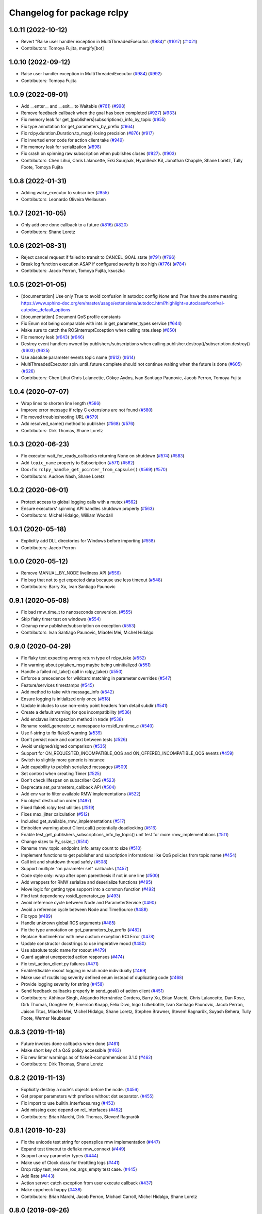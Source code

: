 ^^^^^^^^^^^^^^^^^^^^^^^^^^^
Changelog for package rclpy
^^^^^^^^^^^^^^^^^^^^^^^^^^^

1.0.11 (2022-10-12)
-------------------
* Revert "Raise user handler exception in MultiThreadedExecutor. (`#984 <https://github.com/ros2/rclpy/issues/984>`_)" (`#1017 <https://github.com/ros2/rclpy/issues/1017>`_) (`#1021 <https://github.com/ros2/rclpy/issues/1021>`_)
* Contributors: Tomoya Fujita, mergify[bot]

1.0.10 (2022-09-12)
-------------------
* Raise user handler exception in MultiThreadedExecutor (`#984 <https://github.com/ros2/rclpy/issues/984>`_) (`#992 <https://github.com/ros2/rclpy/issues/992>`_)
* Contributors: Tomoya Fujita

1.0.9 (2022-09-01)
------------------
* Add __enter_\_ and __exit_\_ to Waitable (`#761 <https://github.com/ros2/rclpy/issues/761>`_) (`#998 <https://github.com/ros2/rclpy/issues/998>`_)
* Remove feedback callback when the goal has been completed (`#927 <https://github.com/ros2/rclpy/issues/927>`_) (`#933 <https://github.com/ros2/rclpy/issues/933>`_)
* Fix memory leak for get\_(publishers|subscriptions)_info_by_topic (`#955 <https://github.com/ros2/rclpy/issues/955>`_)
* Fix type annotation for get_parameters_by_prefix (`#964 <https://github.com/ros2/rclpy/issues/964>`_)
* Fix rclpy.duration.Duration.to_msg() losing precision (`#876 <https://github.com/ros2/rclpy/issues/876>`_) (`#917 <https://github.com/ros2/rclpy/issues/917>`_)
* Fix inverted error code for action client take (`#949 <https://github.com/ros2/rclpy/issues/949>`_)
* Fix memory leak for serialization (`#898 <https://github.com/ros2/rclpy/issues/898>`_)
* Fix crash on spinning raw subscription when publishes closes (`#827 <https://github.com/ros2/rclpy/issues/827>`_). (`#903 <https://github.com/ros2/rclpy/issues/903>`_)
* Contributors: Chen Lihui, Chris Lalancette, Erki Suurjaak, HyunSeok Kil, Jonathan Chapple, Shane Loretz, Tully Foote, Tomoya Fujita

1.0.8 (2022-01-31)
------------------
* Adding wake_executor to subscriber (`#855 <https://github.com/ros2/rclpy/issues/855>`_)
* Contributors: Leonardo Oliveira Wellausen

1.0.7 (2021-10-05)
------------------
* Only add one done callback to a future (`#816 <https://github.com/ros2/rclpy/issues/816>`_) (`#820 <https://github.com/ros2/rclpy/issues/820>`_)
* Contributors: Shane Loretz

1.0.6 (2021-08-31)
------------------
* Reject cancel request if failed to transit to CANCEL_GOAL state (`#791 <https://github.com/ros2/rclpy/issues/791>`_) (`#796 <https://github.com/ros2/rclpy/issues/796>`_)
* Break log function execution ASAP if configured severity is too high (`#776 <https://github.com/ros2/rclpy/issues/776>`_) (`#784 <https://github.com/ros2/rclpy/issues/784>`_)
* Contributors: Jacob Perron, Tomoya Fujita, ksuszka

1.0.5 (2021-01-05)
------------------
* [documentation] Use only True to avoid confusion in autodoc config
  `None` and `True` have the same meaning:
  https://www.sphinx-doc.org/en/master/usage/extensions/autodoc.html?highlight=autoclass#confval-autodoc_default_options
* [documentation] Document QoS profile constants
* Fix Enum not being comparable with ints in get_parameter_types service (`#644 <https://github.com/ros2/rclpy/issues/644>`_)
* Make sure to catch the ROSInterruptException when calling rate.sleep (`#650 <https://github.com/ros2/rclpy/issues/650>`_)
* Fix memory leak (`#643 <https://github.com/ros2/rclpy/issues/643>`_) (`#646 <https://github.com/ros2/rclpy/issues/646>`_)
* Destroy event handlers owned by publishers/subscriptions when calling publisher.destroy()/subscription.destroy() (`#603 <https://github.com/ros2/rclpy/issues/603>`_) (`#625 <https://github.com/ros2/rclpy/issues/625>`_)
* Use absolute parameter events topic name (`#612 <https://github.com/ros2/rclpy/issues/612>`_) (`#614 <https://github.com/ros2/rclpy/issues/614>`_)
* MultiThreadedExecutor spin_until_future complete should not continue waiting when the future is done (`#605 <https://github.com/ros2/rclpy/issues/605>`_) (`#626 <https://github.com/ros2/rclpy/issues/626>`_)
* Contributors: Chen Lihui Chris Lalancette, Gökçe Aydos, Ivan Santiago Paunovic, Jacob Perron, Tomoya Fujita

1.0.4 (2020-07-07)
------------------
* Wrap lines to shorten line length (`#586 <https://github.com/ros2/rclpy/issues/586>`_)
* Improve error message if rclpy C extensions are not found (`#580 <https://github.com/ros2/rclpy/issues/580>`_)
* Fix moved troubleshooting URL (`#579 <https://github.com/ros2/rclpy/issues/579>`_)
* Add resolved_name() method to publisher (`#568 <https://github.com/ros2/rclpy/issues/568>`_) (`#576 <https://github.com/ros2/rclpy/issues/576>`_)
* Contributors: Dirk Thomas, Shane Loretz

1.0.3 (2020-06-23)
------------------
* Fix executor wait_for_ready_callbacks returning None on shutdown (`#574 <https://github.com/ros2/rclpy/issues/574>`_) (`#583 <https://github.com/ros2/rclpy/issues/583>`_)
* Add ``topic_name`` property to Subscription (`#571 <https://github.com/ros2/rclpy/issues/571>`_) (`#582 <https://github.com/ros2/rclpy/issues/582>`_)
* Doc+fix ``rclpy_handle_get_pointer_from_capsule()`` (`#569 <https://github.com/ros2/rclpy/issues/569>`_) (`#570 <https://github.com/ros2/rclpy/issues/570>`_)
* Contributors: Audrow Nash, Shane Loretz

1.0.2 (2020-06-01)
------------------
* Protect access to global logging calls with a mutex (`#562 <https://github.com/ros2/rclpy/issues/562>`_)
* Ensure executors' spinning API handles shutdown properly (`#563 <https://github.com/ros2/rclpy/issues/563>`_)
* Contributors: Michel Hidalgo, William Woodall

1.0.1 (2020-05-18)
------------------
* Explicitly add DLL directories for Windows before importing (`#558 <https://github.com/ros2/rclpy/issues/558>`_)
* Contributors: Jacob Perron

1.0.0 (2020-05-12)
------------------
* Remove MANUAL_BY_NODE liveliness API (`#556 <https://github.com/ros2/rclpy/issues/556>`_)
* Fix bug that not to get expected data because use less timeout (`#548 <https://github.com/ros2/rclpy/issues/548>`_)
* Contributors: Barry Xu, Ivan Santiago Paunovic

0.9.1 (2020-05-08)
------------------
* Fix bad rmw_time_t to nanoseconds conversion. (`#555 <https://github.com/ros2/rclpy/issues/555>`_)
* Skip flaky timer test on windows (`#554 <https://github.com/ros2/rclpy/issues/554>`_)
* Cleanup rmw publisher/subscription on exception (`#553 <https://github.com/ros2/rclpy/issues/553>`_)
* Contributors: Ivan Santiago Paunovic, Miaofei Mei, Michel Hidalgo

0.9.0 (2020-04-29)
------------------
* Fix flaky test expecting wrong return type of rclpy_take (`#552 <https://github.com/ros2/rclpy/issues/552>`_)
* Fix warning about pytaken_msg maybe being uninitialized (`#551 <https://github.com/ros2/rclpy/issues/551>`_)
* Handle a failed rcl_take() call in rclpy_take() (`#550 <https://github.com/ros2/rclpy/issues/550>`_)
* Enforce a precedence for wildcard matching in parameter overrides (`#547 <https://github.com/ros2/rclpy/issues/547>`_)
* Feature/services timestamps (`#545 <https://github.com/ros2/rclpy/issues/545>`_)
* Add method to take with message_info (`#542 <https://github.com/ros2/rclpy/issues/542>`_)
* Ensure logging is initialized only once (`#518 <https://github.com/ros2/rclpy/issues/518>`_)
* Update includes to use non-entry point headers from detail subdir (`#541 <https://github.com/ros2/rclpy/issues/541>`_)
* Create a default warning for qos incompatibility (`#536 <https://github.com/ros2/rclpy/issues/536>`_)
* Add enclaves introspection method in ``Node`` (`#538 <https://github.com/ros2/rclpy/issues/538>`_)
* Rename rosidl_generator_c namespace to rosidl_runtime_c (`#540 <https://github.com/ros2/rclpy/issues/540>`_)
* Use f-string to fix flake8 warning (`#539 <https://github.com/ros2/rclpy/issues/539>`_)
* Don't persist node and context between tests (`#526 <https://github.com/ros2/rclpy/issues/526>`_)
* Avoid unsigned/signed comparison (`#535 <https://github.com/ros2/rclpy/issues/535>`_)
* Support for ON_REQUESTED_INCOMPATIBLE_QOS and ON_OFFERED_INCOMPATIBLE_QOS events (`#459 <https://github.com/ros2/rclpy/issues/459>`_)
* Switch to slightly more generic isinstance
* Add capability to publish serialized messages (`#509 <https://github.com/ros2/rclpy/issues/509>`_)
* Set context when creating Timer (`#525 <https://github.com/ros2/rclpy/issues/525>`_)
* Don't check lifespan on subscriber QoS (`#523 <https://github.com/ros2/rclpy/issues/523>`_)
* Deprecate set_parameters_callback API (`#504 <https://github.com/ros2/rclpy/issues/504>`_)
* Add env var to filter available RMW implementations (`#522 <https://github.com/ros2/rclpy/issues/522>`_)
* Fix object destruction order (`#497 <https://github.com/ros2/rclpy/issues/497>`_)
* Fixed flake8 rclpy test utilities (`#519 <https://github.com/ros2/rclpy/issues/519>`_)
* Fixes max_jitter calculation (`#512 <https://github.com/ros2/rclpy/issues/512>`_)
* Included get_available_rmw_implementations (`#517 <https://github.com/ros2/rclpy/issues/517>`_)
* Embolden warning about Client.call() potentially deadlocking (`#516 <https://github.com/ros2/rclpy/issues/516>`_)
* Enable test_get_publishers_subscriptions_info_by_topic() unit test for more rmw_implementations (`#511 <https://github.com/ros2/rclpy/issues/511>`_)
* Change sizes to Py_ssize_t (`#514 <https://github.com/ros2/rclpy/issues/514>`_)
* Rename rmw_topic_endpoint_info_array count to size (`#510 <https://github.com/ros2/rclpy/issues/510>`_)
* Implement functions to get publisher and subcription informations like QoS policies from topic name (`#454 <https://github.com/ros2/rclpy/issues/454>`_)
* Call init and shutdown thread safely (`#508 <https://github.com/ros2/rclpy/issues/508>`_)
* Support multiple "on parameter set" callbacks (`#457 <https://github.com/ros2/rclpy/issues/457>`_)
* Code style only: wrap after open parenthesis if not in one line (`#500 <https://github.com/ros2/rclpy/issues/500>`_)
* Add wrappers for RMW serialize and deserialize functions (`#495 <https://github.com/ros2/rclpy/issues/495>`_)
* Move logic for getting type support into a common function (`#492 <https://github.com/ros2/rclpy/issues/492>`_)
* Find test dependency rosidl_generator_py (`#493 <https://github.com/ros2/rclpy/issues/493>`_)
* Avoid reference cycle between Node and ParameterService (`#490 <https://github.com/ros2/rclpy/issues/490>`_)
* Avoid a reference cycle between Node and TimeSource (`#488 <https://github.com/ros2/rclpy/issues/488>`_)
* Fix typo (`#489 <https://github.com/ros2/rclpy/issues/489>`_)
* Handle unknown global ROS arguments (`#485 <https://github.com/ros2/rclpy/issues/485>`_)
* Fix the type annotation on get_parameters_by_prefix (`#482 <https://github.com/ros2/rclpy/issues/482>`_)
* Replace RuntimeError with new custom exception RCLError (`#478 <https://github.com/ros2/rclpy/issues/478>`_)
* Update constructor docstrings to use imperative mood (`#480 <https://github.com/ros2/rclpy/issues/480>`_)
* Use absolute topic name for rosout (`#479 <https://github.com/ros2/rclpy/issues/479>`_)
* Guard against unexpected action responses (`#474 <https://github.com/ros2/rclpy/issues/474>`_)
* Fix test_action_client.py failures (`#471 <https://github.com/ros2/rclpy/issues/471>`_)
* Enable/disable rosout logging in each node individually (`#469 <https://github.com/ros2/rclpy/issues/469>`_)
* Make use of rcutils log severity defined enum instead of duplicating code (`#468 <https://github.com/ros2/rclpy/issues/468>`_)
* Provide logging severity for string (`#458 <https://github.com/ros2/rclpy/issues/458>`_)
* Send feedback callbacks properly in send_goal() of action client (`#451 <https://github.com/ros2/rclpy/issues/451>`_)
* Contributors: Abhinav Singh, Alejandro Hernández Cordero, Barry Xu, Brian Marchi, Chris Lalancette, Dan Rose, Dirk Thomas, Donghee Ye, Emerson Knapp, Felix Divo, Ingo Lütkebohle, Ivan Santiago Paunovic, Jacob Perron, Jaison Titus, Miaofei Mei, Michel Hidalgo, Shane Loretz, Stephen Brawner, Steven! Ragnarök, Suyash Behera, Tully Foote, Werner Neubauer

0.8.3 (2019-11-18)
------------------
* Future invokes done callbacks when done (`#461 <https://github.com/ros2/rclpy/issues/461>`_)
* Make short key of a QoS policy accessible (`#463 <https://github.com/ros2/rclpy/issues/463>`_)
* Fix new linter warnings as of flake8-comprehensions 3.1.0 (`#462 <https://github.com/ros2/rclpy/issues/462>`_)
* Contributors: Dirk Thomas, Shane Loretz

0.8.2 (2019-11-13)
------------------
* Explicitly destroy a node's objects before the node. (`#456 <https://github.com/ros2/rclpy/issues/456>`_)
* Get proper parameters with prefixes without dot separator. (`#455 <https://github.com/ros2/rclpy/issues/455>`_)
* Fix import to use builtin_interfaces.msg (`#453 <https://github.com/ros2/rclpy/issues/453>`_)
* Add missing exec depend on rcl_interfaces (`#452 <https://github.com/ros2/rclpy/issues/452>`_)
* Contributors: Brian Marchi, Dirk Thomas, Steven! Ragnarök

0.8.1 (2019-10-23)
------------------
* Fix the unicode test string for opensplice rmw implementation (`#447 <https://github.com/ros2/rclpy/issues/447>`_)
* Expand test timeout to deflake rmw_connext (`#449 <https://github.com/ros2/rclpy/issues/449>`_)
* Support array parameter types (`#444 <https://github.com/ros2/rclpy/issues/444>`_)
* Make use of Clock class for throttling logs (`#441 <https://github.com/ros2/rclpy/issues/441>`_)
* Drop rclpy test_remove_ros_args_empty test case. (`#445 <https://github.com/ros2/rclpy/issues/445>`_)
* Add Rate (`#443 <https://github.com/ros2/rclpy/issues/443>`_)
* Action server: catch exception from user execute callback (`#437 <https://github.com/ros2/rclpy/issues/437>`_)
* Make cppcheck happy (`#438 <https://github.com/ros2/rclpy/issues/438>`_)
* Contributors: Brian Marchi, Jacob Perron, Michael Carroll, Michel Hidalgo, Shane Loretz

0.8.0 (2019-09-26)
------------------
* Take parameter overrides provided through the CLI. (`#434 <https://github.com/ros2/rclpy/issues/434>`_)
* Changelog version to master (`#410 <https://github.com/ros2/rclpy/issues/410>`_)
* Remove deprecated QoS functionality (`#431 <https://github.com/ros2/rclpy/issues/431>`_)
* Remove comment (`#432 <https://github.com/ros2/rclpy/issues/432>`_)
* Provide subscription count from Publisher `#418 <https://github.com/ros2/rclpy/issues/418>`_ (`#429 <https://github.com/ros2/rclpy/issues/429>`_)
* Raise custom error when node name is not found (`#413 <https://github.com/ros2/rclpy/issues/413>`_)
* Timer uses ROS time by default (`#419 <https://github.com/ros2/rclpy/issues/419>`_)
* Fix _rclpy.c formatting. (`#421 <https://github.com/ros2/rclpy/issues/421>`_)
* Fail on invalid and unknown ROS specific arguments (`#415 <https://github.com/ros2/rclpy/issues/415>`_)
* Force explicit --ros-args in cli args. (`#416 <https://github.com/ros2/rclpy/issues/416>`_)
* Make Future result() and __await_\_ raise exceptions (`#412 <https://github.com/ros2/rclpy/issues/412>`_)
* Use of -r/--remap flags where appropriate. (`#411 <https://github.com/ros2/rclpy/issues/411>`_)
* Awake waitables on shutdown, check if context is valid (`#403 <https://github.com/ros2/rclpy/issues/403>`_)
* Accept tuples as parameter arrays (`#389 <https://github.com/ros2/rclpy/issues/389>`_)
* Adapt to '--ros-args ... [--]'-based ROS args extraction (`#405 <https://github.com/ros2/rclpy/issues/405>`_)
* Replace 'NULL == ' with ! (`#404 <https://github.com/ros2/rclpy/issues/404>`_)
* Declaring 'use_sim_time' when attaching node to time source. (`#396 <https://github.com/ros2/rclpy/issues/396>`_)
* Adding ignore_override parameter to declare_parameter(s). (`#392 <https://github.com/ros2/rclpy/issues/392>`_)
* fix missing 'raise'
* Adding get_parameters_by_prefix method to Node. (`#386 <https://github.com/ros2/rclpy/issues/386>`_)
* remove whitespace (`#385 <https://github.com/ros2/rclpy/issues/385>`_)
* Added clients by node implementation from rcl (`#383 <https://github.com/ros2/rclpy/issues/383>`_)
* Fix time conversion for a big nanoseconds value (`#384 <https://github.com/ros2/rclpy/issues/384>`_)
* Allowing parameter declaration without a given value. (`#382 <https://github.com/ros2/rclpy/issues/382>`_)
* Make flake8 happy on windows (`#381 <https://github.com/ros2/rclpy/issues/381>`_)
* Rename QoS*Policy enum's to ``*Policy`` (`#379 <https://github.com/ros2/rclpy/issues/379>`_)
* Fixing namespace expansion for declare_parameters. (`#377 <https://github.com/ros2/rclpy/issues/377>`_)
* Use params from node ``'/**'`` from parameter YAML file (`#370 <https://github.com/ros2/rclpy/issues/370>`_)
* [executors] don't convert a timeout_sec to nsecs (`#372 <https://github.com/ros2/rclpy/issues/372>`_)
* Fix API documentation related to ROS graph methods (`#366 <https://github.com/ros2/rclpy/issues/366>`_)
* Treat warnings as test failures and fix warnings (`#365 <https://github.com/ros2/rclpy/issues/365>`_)
* Refactored _rclpy.rclpy_get_rmw_qos_profile to return dictionary instead of QoSProfile (`#364 <https://github.com/ros2/rclpy/issues/364>`_)
* Contributors: Brian Marchi, Christian Rauch, Daniel Stonier, Daniel Wang, Geno117, Jacob Perron, Juan Ignacio Ubeira, Michel Hidalgo, Scott K Logan, Shane Loretz, Siddharth Kucheria, Vinnam Kim, William Woodall, ivanpauno, suab321321

0.7.6 (2019-08-28)
------------------
* Fix missing raise (`#390 <https://github.com/ros2/rclpy/pull/390>`_)
* Fix time conversion for big nanoseconds value (`#384 <https://github.com/ros2/rclpy/pull/384>`_)
* Contributors: Daniel Wang, Vinnam Kim

0.7.5 (2019-08-01)
------------------
* Updated to use params from node ``'/**'`` from parameter YAML file. (`#399 <https://github.com/ros2/rclpy/issues/399>`_)
* Updated to declare 'use_sim_time' when attaching node to time source. (`#401 <https://github.com/ros2/rclpy/issues/401>`_)
* Fixed an errant conversion to nsecs in executors timeout.` (`#397 <https://github.com/ros2/rclpy/issues/397>`_)
* Fixed parameter handling issues. (`#394 <https://github.com/ros2/rclpy/issues/394>`_)
  * Fixing namespace expansion for declare_parameters. (`#377 <https://github.com/ros2/rclpy/issues/377>`_)
  * Allowing parameter declaration without a given value. (`#382 <https://github.com/ros2/rclpy/issues/382>`_)
* Contributors: Juan Ignacio Ubeira, Scott K Logan

0.7.4 (2019-06-12)
------------------
* Fix API documentation related to ROS graph methods (`#366 <https://github.com/ros2/rclpy/issues/366>`_)
* Contributors: Jacob Perron

0.7.3 (2019-05-29)
------------------
* Rename parameter options (`#363 <https://github.com/ros2/rclpy/issues/363>`_)
  * rename the initial_parameters option to parameter_overrides
  * rename automatically_declare_initial_parameters to automatically_declare_parameters_from_overrides
  * update allow_undeclared_parameters docs
* Consolidate create_publisher arguments (`#362 <https://github.com/ros2/rclpy/issues/362>`_)
* Enforcing parameter ranges. (`#357 <https://github.com/ros2/rclpy/issues/357>`_)
* Initialize QoSProfile with values from rmw_qos_profile_default (`#356 <https://github.com/ros2/rclpy/issues/356>`_)
* Contributors: Dirk Thomas, Emerson Knapp, Juan Ignacio Ubeira, William Woodall

0.7.2 (2019-05-20)
------------------
* Add convenience name translations for use by commandline utilities etc. (`#352 <https://github.com/ros2/rclpy/issues/352>`_)
* Wait for nodes to discover each other in test_action_graph.py (`#354 <https://github.com/ros2/rclpy/issues/354>`_)
* Destroy publishers after test is done (`#355 <https://github.com/ros2/rclpy/issues/355>`_)
* Create RLock() early to avoid exception at shutdown (`#351 <https://github.com/ros2/rclpy/issues/351>`_)
* Fix qos event argument being wrapped in list. It shouldn't have been (`#349 <https://github.com/ros2/rclpy/issues/349>`_)
* Parameter flexibility enhancements (`#347 <https://github.com/ros2/rclpy/issues/347>`_)
* Update troubleshooting reference to index.ros.org (`#348 <https://github.com/ros2/rclpy/issues/348>`_)
* Update test since unicode characters are allowed now (`#346 <https://github.com/ros2/rclpy/issues/346>`_)
* Parameter handling improvements. (`#345 <https://github.com/ros2/rclpy/issues/345>`_)
* Encourage users to always provide a QoS history depth (`#344 <https://github.com/ros2/rclpy/issues/344>`_)
* QoS - API and implementation for Liveliness and Deadline event callbacks (`#316 <https://github.com/ros2/rclpy/issues/316>`_)
* Ignore flake8 error 'imported but unused' (`#343 <https://github.com/ros2/rclpy/issues/343>`_)
* Contributors: Dirk Thomas, Emerson Knapp, Jacob Perron, Juan Ignacio Ubeira, Michael Carroll, Michel Hidalgo, Shane Loretz

0.7.1 (2019-05-08)
------------------
* Update tests to include namespace in ROS types (`#294 <https://github.com/ros2/rclpy/issues/294>`_)
* Capsule available at self.handle (`#340 <https://github.com/ros2/rclpy/issues/340>`_)
* Wake executor when entities created or destroyed (`#336 <https://github.com/ros2/rclpy/issues/336>`_)
* Setting automatic declaration for initial parameters to False. (`#339 <https://github.com/ros2/rclpy/issues/339>`_)
* Improve signal handling (`#338 <https://github.com/ros2/rclpy/issues/338>`_)
* Parameter API enhancements (`#325 <https://github.com/ros2/rclpy/issues/325>`_)
* QoS - Expose the assert_liveliness API for Publishers and Nodes (`#313 <https://github.com/ros2/rclpy/issues/313>`_)
* Minimal change to build against new rcl API (`#305 <https://github.com/ros2/rclpy/issues/305>`_)
* Remove extra references to node handle (`#335 <https://github.com/ros2/rclpy/issues/335>`_)
* API updates for RMW preallocation work. (`#337 <https://github.com/ros2/rclpy/issues/337>`_)
* Make pub/sub/cli/srv/etc lists use @property on node (`#333 <https://github.com/ros2/rclpy/issues/333>`_)
* Ignore ValueError in SignalHandlerGuardCondition.__del_\_ (`#334 <https://github.com/ros2/rclpy/issues/334>`_)
* Use new test interface definitions (`#332 <https://github.com/ros2/rclpy/issues/332>`_)
* Thread safe node.destroy\_* (`#319 <https://github.com/ros2/rclpy/issues/319>`_)
* Make ``destroy_node`` thread safe (`#330 <https://github.com/ros2/rclpy/issues/330>`_)
* Remove most of the timing checks in test_executor (`#329 <https://github.com/ros2/rclpy/issues/329>`_)
* Prevent rcutils_log from accessing invalid memory (`#326 <https://github.com/ros2/rclpy/issues/326>`_)
* Wait set uses pointers to rcl types not rcl->impl types (`#324 <https://github.com/ros2/rclpy/issues/324>`_)
* QoS - Expose Lifespan, Deadline, and Liveliness policy settings (`#312 <https://github.com/ros2/rclpy/issues/312>`_)
* Remove __eq_\_ and __hash_\_ from Subscription (`#323 <https://github.com/ros2/rclpy/issues/323>`_)
* Fix subscription pycapsule not being destroyed (`#320 <https://github.com/ros2/rclpy/issues/320>`_)
* Make destroy_subscription thread safe (`#318 <https://github.com/ros2/rclpy/issues/318>`_)
* enforce correct message type is passed to various API (`#317 <https://github.com/ros2/rclpy/issues/317>`_)
* Every executor gets its own SIGINT guard condition (`#308 <https://github.com/ros2/rclpy/issues/308>`_)
* add missing error handling and cleanup (`#315 <https://github.com/ros2/rclpy/issues/315>`_)
* Rename action state transitions (`#300 <https://github.com/ros2/rclpy/issues/300>`_)
* Contributors: Chris Lalancette, Dirk Thomas, Emerson Knapp, Jacob Perron, Juan Ignacio Ubeira, Michael Carroll, Michel Hidalgo, Shane Loretz, Thomas Moulard

0.7.0 (2019-04-14)
------------------
* Added action graph API. (`#306 <https://github.com/ros2/rclpy/issues/306>`_)
* Added timeout to executor_spin_until_future_complete. (`#301 <https://github.com/ros2/rclpy/issues/301>`_)
* Refactored QoS Python-C conversion into less error-prone pattern (pre-QoS, standalone). (`#307 <https://github.com/ros2/rclpy/issues/307>`_)
* Set QoS profile to default values to future-proof against uninitialized data if new fields are added
* Fixed executor bug by refreshing nodes when executor is woken. (`#310 <https://github.com/ros2/rclpy/issues/310>`_)
* Updated so executor exits immediately when shut down. (`#309 <https://github.com/ros2/rclpy/issues/309>`_)
* Updated to use rosgraph_msgs.msg.Clock for TimeSource. (`#304 <https://github.com/ros2/rclpy/issues/304>`_)
* Added param callback to time_source. (`#297 <https://github.com/ros2/rclpy/issues/297>`_)
* Updated tests to pass with numpy arrays. (`#292 <https://github.com/ros2/rclpy/issues/292>`_)
* Improved error handling to avoid memory leaks in C extension. (`#278 <https://github.com/ros2/rclpy/issues/278>`_)
* Fixed sigint guard condition's lifecycle bug. (`#288 <https://github.com/ros2/rclpy/issues/288>`_)
  Updated to use ament_target_dependencies where possible. (`#286 <https://github.com/ros2/rclpy/issues/286>`_)
* Improved documentation. (`#277 <https://github.com/ros2/rclpy/issues/277>`_)
  * Document node.py.
  * Fix C extension documentation.
  * Document init, shutdown, and spinning.
  * Document Publisher and Subscription.
  * Document Client and Service.
  * Add warnings to constructors of client and service.
  * Document executors and callback groups.
  * Use typing,TYPE_CHECKING variable for condition imports used by annotations.
  * Add instructions for building docs to README.
  * Clarify doc briefs for graph discovery functions.
* Added RcutilsLogger.warning. (`#284 <https://github.com/ros2/rclpy/issues/284>`_)
* Changed logger.warn (deprecated) to logger.warning. (`#283 <https://github.com/ros2/rclpy/issues/283>`_)
* Updated to use separated action types. (`#274 <https://github.com/ros2/rclpy/issues/274>`_)
* Updated to guard against failed take when taking action messages. (`#281 <https://github.com/ros2/rclpy/issues/281>`_)
* Enabled test using MultiThreadedExecutor. (`#280 <https://github.com/ros2/rclpy/issues/280>`_)
* Added ActionServer. (`#270 <https://github.com/ros2/rclpy/issues/270>`_)
* Changed error raised by executor dict interface to KeyError. (`#276 <https://github.com/ros2/rclpy/issues/276>`_)
* Abstracted type conversions into functions (`#269 <https://github.com/ros2/rclpy/issues/269>`_)
* Fixed Node's reference to executor. (`#275 <https://github.com/ros2/rclpy/issues/275>`_)
* Updated to enforce UTF8 argv on rclpy.init(). (`#273 <https://github.com/ros2/rclpy/issues/273>`_)
* Fixed Executor not executing tasks if there are no ready entities in the wait set. (`#272 <https://github.com/ros2/rclpy/issues/272>`_)
* Replaced PyUnicode_1BYTE_DATA() with PyUnicode_AsUTF8(). (`#271 <https://github.com/ros2/rclpy/issues/271>`_)
* Added Action Client. (`#262 <https://github.com/ros2/rclpy/issues/262>`_)
* Updated to pass context to wait set. (`#258 <https://github.com/ros2/rclpy/issues/258>`_)
* Added Waitable to callback group. (`#265 <https://github.com/ros2/rclpy/issues/265>`_)
* Fixed flake8 error. (`#263 <https://github.com/ros2/rclpy/issues/263>`_)
* Added HIDDEN_NODE_PREFIX definition to node.py. (`#259 <https://github.com/ros2/rclpy/issues/259>`_)
* Added rclpy raw subscriptions. (`#242 <https://github.com/ros2/rclpy/issues/242>`_)
* Added a test for invalid string checks on publishing. (`#256 <https://github.com/ros2/rclpy/issues/256>`_)
* Contributors: AAlon, Dirk Thomas, Emerson Knapp, Jacob Perron, Joseph Duchesne, Michel Hidalgo, Shane Loretz, Vinnam Kim, Wei Liu, William Woodall, ivanpauno

0.6.1 (2018-12-07)
------------------
* Added node graph functions (`#247 <https://github.com/ros2/rclpy/issues/247>`_)
* Filled ParameterEvent.msg with timestamp and node path name (`#252 <https://github.com/ros2/rclpy/issues/252>`_)
* Fixed spelling in documentation (`#251 <https://github.com/ros2/rclpy/issues/251>`_)
* Added Waitaible and wait set APIs (`#250 <https://github.com/ros2/rclpy/issues/250>`_)
* Updated rcl_wait_set_add\_* calls (`#248 <https://github.com/ros2/rclpy/issues/248>`_)
* Contributors: Brian, Dirk Thomas, Jacob Perron, Ross Desmond, Shane Loretz, Tully Foote, William Woodall

0.6.0 (2018-11-19)
------------------
* Updated to use new error handling API from rcutils (`#245 <https://github.com/ros2/rclpy/issues/245>`_)
* Added library path hook for platforms other than Windows. (`#243 <https://github.com/ros2/rclpy/issues/243>`_)
* Avoided use of MethodType when monkey patching for tests (`#239 <https://github.com/ros2/rclpy/issues/239>`_)
* Fixed repeated fini-ing on failure to parse yaml params (`#238 <https://github.com/ros2/rclpy/issues/238>`_)
* Added methods on Mock class for Python 3.5 compatibility (`#237 <https://github.com/ros2/rclpy/issues/237>`_)
* Added getter for tuple with seconds and nanoseconds (`#235 <https://github.com/ros2/rclpy/issues/235>`_)
* Added new method to get node names and namespaces (`#233 <https://github.com/ros2/rclpy/issues/233>`_)
* Fixed warning when parameter value is uninitialized. (`#234 <https://github.com/ros2/rclpy/issues/234>`_)
* Added initial node parameters from a parameters yaml files and constructor arguments. (`#225 <https://github.com/ros2/rclpy/issues/225>`_)
* Added callbacks when time jumps (`#222 <https://github.com/ros2/rclpy/issues/222>`_)
* Updated to use consolidated rcl_wait_set_clear() (`#230 <https://github.com/ros2/rclpy/issues/230>`_)
* Added parameter events publishing (`#226 <https://github.com/ros2/rclpy/issues/226>`_)
* Added Node API method for setting the parameters_callback. (`#228 <https://github.com/ros2/rclpy/issues/228>`_)
* Added test for when sim time is active but unset (`#229 <https://github.com/ros2/rclpy/issues/229>`_)
* Added node parameters and parameter services (`#214 <https://github.com/ros2/rclpy/issues/214>`_)
* Disabled 1kHz test on all platforms (`#223 <https://github.com/ros2/rclpy/issues/223>`_)
* Updated to allow duration to be initialized with negative nanoseconds (`#221 <https://github.com/ros2/rclpy/issues/221>`_)
* Updated to allow Duration to be negative (`#220 <https://github.com/ros2/rclpy/issues/220>`_)
* Added a reference to its executor on Node (`#218 <https://github.com/ros2/rclpy/issues/218>`_)
* Fixed executor.remove_node() (`#217 <https://github.com/ros2/rclpy/issues/217>`_)
* Fixed bool return value for executor.add_node() (`#216 <https://github.com/ros2/rclpy/issues/216>`_)
* Added TimeSource and support for ROS time (`#210 <https://github.com/ros2/rclpy/issues/210>`_)
* Added Time, Duration, Clock wrapping rcl (`#209 <https://github.com/ros2/rclpy/issues/209>`_)
* Contributors: Dirk Thomas, Michael Carroll, Mikael Arguedas, Shane Loretz, Steven! Ragnarök, William Woodall, dhood

0.5.3 (2018-07-17)
------------------
* use test_msgs instead of std_msgs (`#204 <https://github.com/ros2/rclpy/issues/204>`_)
* Fixes memory leaks for nested fields (`#203 <https://github.com/ros2/rclpy/issues/203>`_)
  This separates memory allocation out from convert_from_py function.
  Now it uses separate create_message function to allocate message,
  making it explicit gives better control where and how memory is
  allocated and freed.
* Contributors: Martins Mozeiko, Mikael Arguedas

0.5.1 (2018-06-27)
------------------
* Changed the maintainer to be William Woodall. (`#196 <https://github.com/ros2/rclpy/issues/196>`_)
* Contributors: William Woodall

0.5.0 (2018-06-25)
------------------
* Changed the rclpy signal handler so that it is registered in ``rclpy_init()`` rather than in each wait. (`#194 <https://github.com/ros2/rclpy/issues/194>`_)
* Changed the signal handler in rclpy to call the original signal handler when receiving SIGINT during a wait on a wait set. (`#191 <https://github.com/ros2/rclpy/issues/191>`_)
* Added API for counting the number of publishers and subscribers on a topic. (`#183 <https://github.com/ros2/rclpy/issues/183>`_)
* Updated Node interface so it can use the command line arguments and can optionally ignore global arguments. (`#185 <https://github.com/ros2/rclpy/issues/185>`_)
* Changed the ``rclpy.spin*()`` functions to use a persistent executor. (`#176 <https://github.com/ros2/rclpy/issues/176>`_)
* Fixed a bug related to zero-initialization. (`#182 <https://github.com/ros2/rclpy/issues/182>`_)
* Added code to handle node names which are ``nullptr``. (`#177 <https://github.com/ros2/rclpy/issues/177>`_)
* Refactored client class so that it can handle multiple requests. (`#170 <https://github.com/ros2/rclpy/issues/170>`_)
* Fixed ``rclpy_init()`` so that it actually passes command line arguments to ``rcl_init()`` (`#179 <https://github.com/ros2/rclpy/issues/179>`_)
* Changed logging to get the node's logger name from rcl. (`#174 <https://github.com/ros2/rclpy/issues/174>`_)
* Fixed a bug where ``rclpy_take_response()`` was ignoring the sequence number. (`#171 <https://github.com/ros2/rclpy/issues/171>`_)
* Added support for Futures and coroutines in the executor. (`#166 <https://github.com/ros2/rclpy/issues/166>`_)
* Updated code to match API change needed to avoid accidental nullptr dereference. (`#157 <https://github.com/ros2/rclpy/issues/157>`_)
  * Signed-off-by: Ethan Gao <ethan.gao@linux.intel.com>
* Added a sleep to workaround race condition in MultiThreadedExecutor test. (`#168 <https://github.com/ros2/rclpy/issues/168>`_)
* Disable 1kHz timer tests on the ARM architectures. (`#169 <https://github.com/ros2/rclpy/issues/169>`_)
  * Publish parameter events.
  Adds a parameter event publisher to rclpy nodes.
  * Increase base number of publishers for testing.
  Because every node has a parameter events publisher bump the number of
  expected publishers in a couple of cases.
  * Remove comment now that parameter services are implemented.
  * Delete NOT_SET parameters if present regardless of prior type.
  * Use ParameterMsg rather than RCLParameter for msg type name.
  * Publish parameter events.
  Adds a parameter event publisher to rclpy nodes.
  * Increase base number of publishers for testing.
  Because every node has a parameter events publisher bump the number of
  expected publishers in a couple of cases.
  * Remove comment now that parameter services are implemented.
  * Delete NOT_SET parameters if present regardless of prior type.
  * Use ParameterMsg rather than RCLParameter for msg type name.
  * Publish parameter events.
  Adds a parameter event publisher to rclpy nodes.
  * Increase base number of publishers for testing.
  Because every node has a parameter events publisher bump the number of
  expected publishers in a couple of cases.
  * Remove comment now that parameter services are implemented.
  * Delete NOT_SET parameters if present regardless of prior type.
  * Use ParameterMsg rather than RCLParameter for msg type name.
  * Publish parameter events.
  Adds a parameter event publisher to rclpy nodes.
  * Increase base number of publishers for testing.
  Because every node has a parameter events publisher bump the number of
  expected publishers in a couple of cases.
  * Remove comment now that parameter services are implemented.
  * Delete NOT_SET parameters if present regardless of prior type.
  * Use ParameterMsg rather than RCLParameter for msg type name.
  * Publish parameter events.
  Adds a parameter event publisher to rclpy nodes.
  * Increase base number of publishers for testing.
  Because every node has a parameter events publisher bump the number of
  expected publishers in a couple of cases.
  * Remove comment now that parameter services are implemented.
  * Delete NOT_SET parameters if present regardless of prior type.
  * Use ParameterMsg rather than RCLParameter for msg type name.
  * Publish parameter events.
  Adds a parameter event publisher to rclpy nodes.
  * Increase base number of publishers for testing.
  Because every node has a parameter events publisher bump the number of
  expected publishers in a couple of cases.
  * Remove comment now that parameter services are implemented.
  * Delete NOT_SET parameters if present regardless of prior type.
  * Use ParameterMsg rather than RCLParameter for msg type name.
  * Publish parameter events.
  Adds a parameter event publisher to rclpy nodes.
  * Increase base number of publishers for testing.
  Because every node has a parameter events publisher bump the number of
  expected publishers in a couple of cases.
  * Remove comment now that parameter services are implemented.
  * Delete NOT_SET parameters if present regardless of prior type.
  * Use ParameterMsg rather than RCLParameter for msg type name.
* Contributors: Dirk Thomas, Ethan Gao, Michael Carroll, Mikael Arguedas, Nick Medveditskov, Shane Loretz, Tully Foote, William Woodall, dhood
